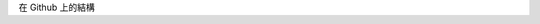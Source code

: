 .. title: Auto-deploying my Nikola Blog to github by Travis-CI
.. slug: auto-deploying-my-nikola-blog-to-github-by-travis-ci
.. date: 2014/03/04 17:49:24
.. tags: Nikola, draft
.. link: 
.. description: 透過 Travis-CI 自動佈署 Nikola Blog 到 Github 上
.. type: rst

在 Github 上的結構


